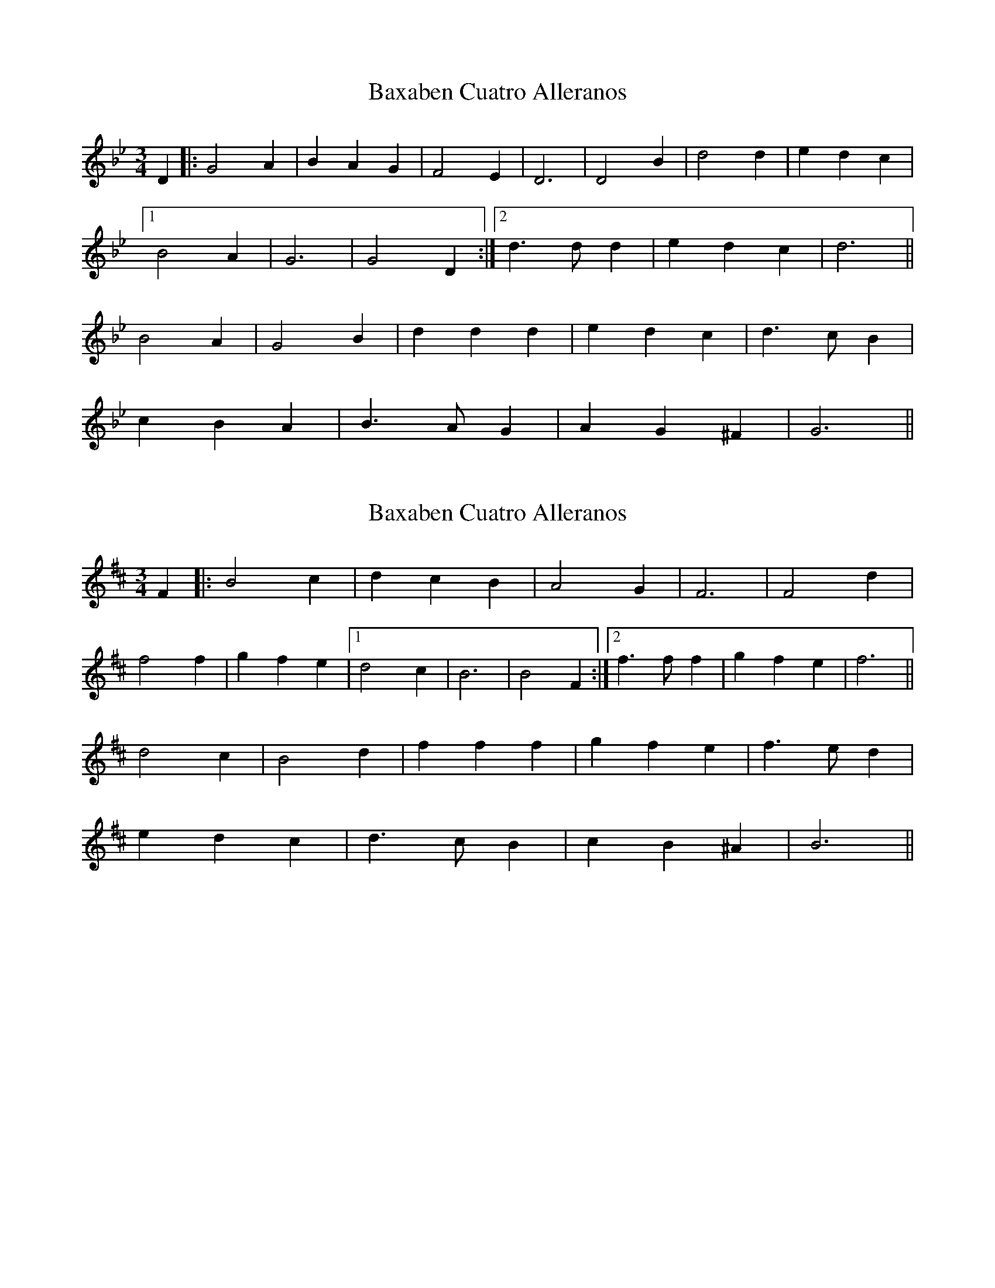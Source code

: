 X: 1
T: Baxaben Cuatro Alleranos
Z: Asturtzale
S: https://thesession.org/tunes/11054#setting11054
R: mazurka
M: 3/4
L: 1/8
K: Gmin
D2|:G4 A2|B2 A2 G2|F4 E2|D6|D4 B2|d4 d2|e2 d2 c2|
[1 B4 A2|G6|G4 D2:|[2 d3 d d2|e2 d2 c2|d6||
B4 A2|G4 B2|d2 d2 d2|e2 d2 c2|d3 c B2|
c2 B2 A2|B3 A G2|A2 G2 ^F2|G6||
X: 2
T: Baxaben Cuatro Alleranos
Z: swisspiper
S: https://thesession.org/tunes/11054#setting20561
R: mazurka
M: 3/4
L: 1/8
K: Bmin
F2|:B4 c2|d2 c2 B2|A4 G2|F6|F4 d2|f4 f2|g2 f2 e2|[1 d4 c2|B6|B4 F2:|[2 f3 f f2|g2 f2 e2|f6||d4 c2|B4 d2|f2 f2 f2|g2 f2 e2|f3 e d2|e2 d2 c2|d3 c B2|c2 B2 ^A2|B6||
